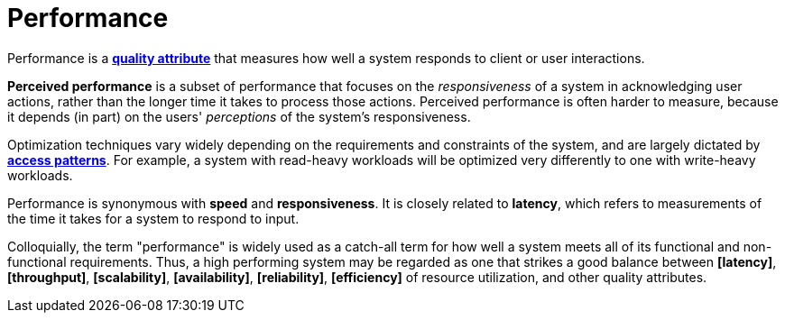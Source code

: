 = Performance

Performance is a *link:./quality-attributes.adoc[quality attribute]* that measures how well a system responds to client or user interactions.

*Perceived performance* is a subset of performance that focuses on the _responsiveness_ of a system in acknowledging user actions, rather than the longer time it takes to process those actions. Perceived performance is often harder to measure, because it depends (in part) on the users' _perceptions_ of the system's responsiveness.

Optimization techniques vary widely depending on the requirements and constraints of the system, and are largely dictated by *link:./access-patterns.adoc[access patterns]*. For example, a system with read-heavy workloads will be optimized very differently to one with write-heavy workloads.

Performance is synonymous with *speed* and *responsiveness*. It is closely related to *latency*, which refers to measurements of the time it takes for a system to respond to input.

Colloquially, the term "performance" is widely used as a catch-all term for how well a system meets all of its functional and non-functional requirements. Thus, a high performing system may be regarded as one that strikes a good balance between *[latency]*, *[throughput]*, *[scalability]*, *[availability]*, *[reliability]*, *[efficiency]* of resource utilization, and other quality attributes.
